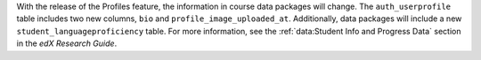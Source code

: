 
With the release of the Profiles feature, the information in course data
packages will change. The ``auth_userprofile`` table includes two new columns,
``bio`` and ``profile_image_uploaded_at``. Additionally, data packages will
include a new ``student_languageproficiency`` table. For more information, see
the :ref:`data:Student Info and Progress Data` section in the *edX Research
Guide*.
